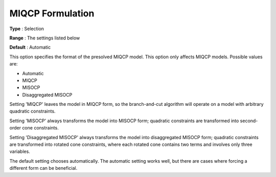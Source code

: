 .. _GUROBI_Quadratic_-_MIQCP_Formulation:


MIQCP Formulation
=================



**Type** :	Selection	

**Range** :	The settings listed below	

**Default** :	Automatic	



This option specifies the format of the presolved MIQCP model. This option only affects MIQCP models. Possible values are:



*	Automatic
*	MIQCP
*	MISOCP
*	Disaggregated MISOCP




Setting 'MIQCP' leaves the model in MIQCP form, so the branch-and-cut algorithm will operate on a model with arbitrary quadratic constraints.





Setting 'MISOCP' always transforms the model into MISOCP form; quadratic constraints are transformed into second-order cone constraints.





Setting 'Disaggregated MISOCP' always transforms the model into disaggregated MISOCP form; quadratic constraints are transformed into rotated cone constraints, where each rotated cone contains two terms and involves only three variables.





The default setting chooses automatically. The automatic setting works well, but there are cases where forcing a different form can be beneficial.




